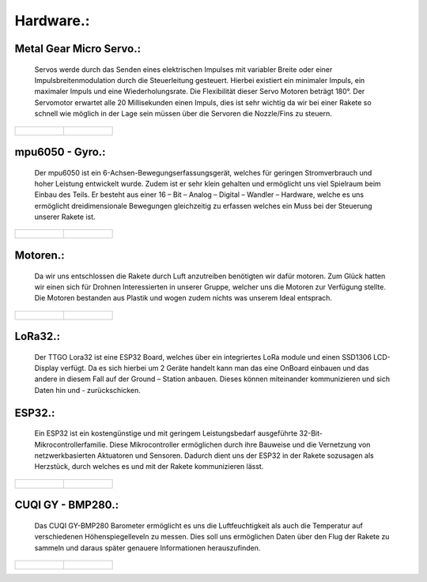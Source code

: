 Hardware.:
==========

Metal Gear Micro Servo.:
^^^^^^^^^^^^^^^^^^^^^^^^^
    Servos werde durch das Senden eines elektrischen Impulses mit variabler Breite oder einer Impulsbreitenmodulation durch die Steuerleitung gesteuert. Hierbei existiert ein minimaler Impuls, ein maximaler Impuls und eine Wiederholungsrate. Die Flexibilität dieser Servo Motoren beträgt 180°. Der Servomotor erwartet alle 20 Millisekunden einen Impuls, dies ist sehr wichtig da wir bei einer Rakete so schnell wie möglich in der Lage sein müssen über die Servoren die Nozzle/Fins zu steuern.


.. list-table::

   * - .. figure:: /image/hardware/hardware1.png

     - .. figure:: /image/hardware/hardware2.png





mpu6050 - Gyro.:
^^^^^^^^^^^^^^^^
    Der mpu6050 ist ein 6-Achsen-Bewegungserfassungsgerät, welches für geringen Stromverbrauch und hoher Leistung entwickelt wurde. Zudem ist er sehr klein gehalten und ermöglicht uns viel Spielraum beim Einbau des Teils.  Er besteht aus einer 16 – Bit – Analog – Digital – Wandler – Hardware, welche es uns ermöglicht dreidimensionale Bewegungen gleichzeitig zu erfassen welches ein Muss bei der Steuerung unserer Rakete ist.


.. list-table::

   * - .. figure:: /image/hardware/hardware3.png

     - .. figure:: /image/hardware/hardware4.png






Motoren.:
^^^^^^^^^
    Da wir uns entschlossen die Rakete durch Luft anzutreiben benötigten wir dafür motoren. Zum Glück hatten wir einen sich für Drohnen Interessierten in unserer Gruppe, welcher uns die Motoren zur Verfügung stellte. Die Motoren bestanden aus Plastik und wogen zudem nichts was unserem Ideal entsprach.


.. list-table::

   * - .. figure:: /image/hardware/hardware5.png

     - .. figure:: /image/hardware/hardware6.png





LoRa32.:
^^^^^^^^
    |pic1| Der TTGO Lora32 ist eine ESP32 Board, welches über ein integriertes LoRa module und einen SSD1306 LCD-Display verfügt. Da es sich hierbei um 2 Geräte handelt kann man das eine OnBoard einbauen und das andere in diesem Fall auf der Ground – Station anbauen. Dieses können miteinander kommunizieren und sich Daten hin und - zurückschicken.

.. |pic1| image:: /image/hardware/hardware7.png
   :width: 700px
   :height: 520px
   :scale: 100 %


ESP32.:
^^^^^^^
    Ein ESP32 ist ein kostengünstige und mit geringem Leistungsbedarf ausgeführte 32-Bit-Mikrocontrollerfamilie. Diese Mikrocontroller ermöglichen durch ihre Bauweise und die Vernetzung von netzwerkbasierten Aktuatoren und Sensoren. Dadurch dient uns der ESP32 in der Rakete sozusagen als Herzstück, durch welches es und mit der Rakete kommunizieren lässt.


.. list-table::

   * - .. figure:: /image/hardware/hardware8.png

     - .. figure:: /image/hardware/hardware9.png



CUQI GY - BMP280.:
^^^^^^^^^^^^^^^^^^
    Das CUQI GY-BMP280 Barometer ermöglicht es uns die Luftfeuchtigkeit als auch die Temperatur auf verschiedenen Höhenspiegelleveln zu messen. Dies soll uns ermöglichen Daten über den Flug der Rakete zu sammeln und daraus später genauere Informationen herauszufinden.

.. list-table::

   * - .. figure:: /image/hardware/hardware10.png

     - .. figure:: /image/hardware/hardware11.png
